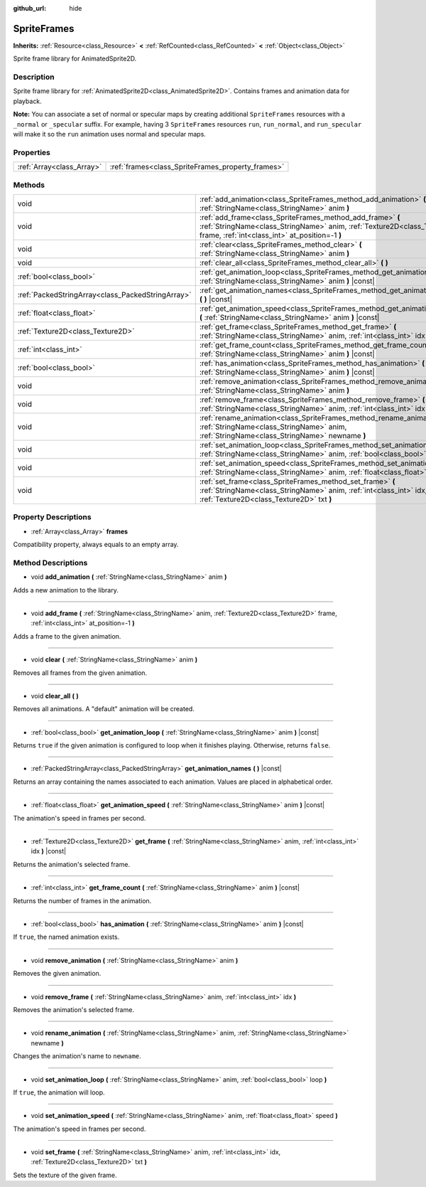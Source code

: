 :github_url: hide

.. Generated automatically by doc/tools/make_rst.py in Godot's source tree.
.. DO NOT EDIT THIS FILE, but the SpriteFrames.xml source instead.
.. The source is found in doc/classes or modules/<name>/doc_classes.

.. _class_SpriteFrames:

SpriteFrames
============

**Inherits:** :ref:`Resource<class_Resource>` **<** :ref:`RefCounted<class_RefCounted>` **<** :ref:`Object<class_Object>`

Sprite frame library for AnimatedSprite2D.

Description
-----------

Sprite frame library for :ref:`AnimatedSprite2D<class_AnimatedSprite2D>`. Contains frames and animation data for playback.

**Note:** You can associate a set of normal or specular maps by creating additional ``SpriteFrames`` resources with a ``_normal`` or ``_specular`` suffix. For example, having 3 ``SpriteFrames`` resources ``run``, ``run_normal``, and ``run_specular`` will make it so the ``run`` animation uses normal and specular maps.

Properties
----------

+---------------------------+---------------------------------------------------+
| :ref:`Array<class_Array>` | :ref:`frames<class_SpriteFrames_property_frames>` |
+---------------------------+---------------------------------------------------+

Methods
-------

+---------------------------------------------------+-------------------------------------------------------------------------------------------------------------------------------------------------------------------------------------------+
| void                                              | :ref:`add_animation<class_SpriteFrames_method_add_animation>` **(** :ref:`StringName<class_StringName>` anim **)**                                                                        |
+---------------------------------------------------+-------------------------------------------------------------------------------------------------------------------------------------------------------------------------------------------+
| void                                              | :ref:`add_frame<class_SpriteFrames_method_add_frame>` **(** :ref:`StringName<class_StringName>` anim, :ref:`Texture2D<class_Texture2D>` frame, :ref:`int<class_int>` at_position=-1 **)** |
+---------------------------------------------------+-------------------------------------------------------------------------------------------------------------------------------------------------------------------------------------------+
| void                                              | :ref:`clear<class_SpriteFrames_method_clear>` **(** :ref:`StringName<class_StringName>` anim **)**                                                                                        |
+---------------------------------------------------+-------------------------------------------------------------------------------------------------------------------------------------------------------------------------------------------+
| void                                              | :ref:`clear_all<class_SpriteFrames_method_clear_all>` **(** **)**                                                                                                                         |
+---------------------------------------------------+-------------------------------------------------------------------------------------------------------------------------------------------------------------------------------------------+
| :ref:`bool<class_bool>`                           | :ref:`get_animation_loop<class_SpriteFrames_method_get_animation_loop>` **(** :ref:`StringName<class_StringName>` anim **)** |const|                                                      |
+---------------------------------------------------+-------------------------------------------------------------------------------------------------------------------------------------------------------------------------------------------+
| :ref:`PackedStringArray<class_PackedStringArray>` | :ref:`get_animation_names<class_SpriteFrames_method_get_animation_names>` **(** **)** |const|                                                                                             |
+---------------------------------------------------+-------------------------------------------------------------------------------------------------------------------------------------------------------------------------------------------+
| :ref:`float<class_float>`                         | :ref:`get_animation_speed<class_SpriteFrames_method_get_animation_speed>` **(** :ref:`StringName<class_StringName>` anim **)** |const|                                                    |
+---------------------------------------------------+-------------------------------------------------------------------------------------------------------------------------------------------------------------------------------------------+
| :ref:`Texture2D<class_Texture2D>`                 | :ref:`get_frame<class_SpriteFrames_method_get_frame>` **(** :ref:`StringName<class_StringName>` anim, :ref:`int<class_int>` idx **)** |const|                                             |
+---------------------------------------------------+-------------------------------------------------------------------------------------------------------------------------------------------------------------------------------------------+
| :ref:`int<class_int>`                             | :ref:`get_frame_count<class_SpriteFrames_method_get_frame_count>` **(** :ref:`StringName<class_StringName>` anim **)** |const|                                                            |
+---------------------------------------------------+-------------------------------------------------------------------------------------------------------------------------------------------------------------------------------------------+
| :ref:`bool<class_bool>`                           | :ref:`has_animation<class_SpriteFrames_method_has_animation>` **(** :ref:`StringName<class_StringName>` anim **)** |const|                                                                |
+---------------------------------------------------+-------------------------------------------------------------------------------------------------------------------------------------------------------------------------------------------+
| void                                              | :ref:`remove_animation<class_SpriteFrames_method_remove_animation>` **(** :ref:`StringName<class_StringName>` anim **)**                                                                  |
+---------------------------------------------------+-------------------------------------------------------------------------------------------------------------------------------------------------------------------------------------------+
| void                                              | :ref:`remove_frame<class_SpriteFrames_method_remove_frame>` **(** :ref:`StringName<class_StringName>` anim, :ref:`int<class_int>` idx **)**                                               |
+---------------------------------------------------+-------------------------------------------------------------------------------------------------------------------------------------------------------------------------------------------+
| void                                              | :ref:`rename_animation<class_SpriteFrames_method_rename_animation>` **(** :ref:`StringName<class_StringName>` anim, :ref:`StringName<class_StringName>` newname **)**                     |
+---------------------------------------------------+-------------------------------------------------------------------------------------------------------------------------------------------------------------------------------------------+
| void                                              | :ref:`set_animation_loop<class_SpriteFrames_method_set_animation_loop>` **(** :ref:`StringName<class_StringName>` anim, :ref:`bool<class_bool>` loop **)**                                |
+---------------------------------------------------+-------------------------------------------------------------------------------------------------------------------------------------------------------------------------------------------+
| void                                              | :ref:`set_animation_speed<class_SpriteFrames_method_set_animation_speed>` **(** :ref:`StringName<class_StringName>` anim, :ref:`float<class_float>` speed **)**                           |
+---------------------------------------------------+-------------------------------------------------------------------------------------------------------------------------------------------------------------------------------------------+
| void                                              | :ref:`set_frame<class_SpriteFrames_method_set_frame>` **(** :ref:`StringName<class_StringName>` anim, :ref:`int<class_int>` idx, :ref:`Texture2D<class_Texture2D>` txt **)**              |
+---------------------------------------------------+-------------------------------------------------------------------------------------------------------------------------------------------------------------------------------------------+

Property Descriptions
---------------------

.. _class_SpriteFrames_property_frames:

- :ref:`Array<class_Array>` **frames**

Compatibility property, always equals to an empty array.

Method Descriptions
-------------------

.. _class_SpriteFrames_method_add_animation:

- void **add_animation** **(** :ref:`StringName<class_StringName>` anim **)**

Adds a new animation to the library.

----

.. _class_SpriteFrames_method_add_frame:

- void **add_frame** **(** :ref:`StringName<class_StringName>` anim, :ref:`Texture2D<class_Texture2D>` frame, :ref:`int<class_int>` at_position=-1 **)**

Adds a frame to the given animation.

----

.. _class_SpriteFrames_method_clear:

- void **clear** **(** :ref:`StringName<class_StringName>` anim **)**

Removes all frames from the given animation.

----

.. _class_SpriteFrames_method_clear_all:

- void **clear_all** **(** **)**

Removes all animations. A "default" animation will be created.

----

.. _class_SpriteFrames_method_get_animation_loop:

- :ref:`bool<class_bool>` **get_animation_loop** **(** :ref:`StringName<class_StringName>` anim **)** |const|

Returns ``true`` if the given animation is configured to loop when it finishes playing. Otherwise, returns ``false``.

----

.. _class_SpriteFrames_method_get_animation_names:

- :ref:`PackedStringArray<class_PackedStringArray>` **get_animation_names** **(** **)** |const|

Returns an array containing the names associated to each animation. Values are placed in alphabetical order.

----

.. _class_SpriteFrames_method_get_animation_speed:

- :ref:`float<class_float>` **get_animation_speed** **(** :ref:`StringName<class_StringName>` anim **)** |const|

The animation's speed in frames per second.

----

.. _class_SpriteFrames_method_get_frame:

- :ref:`Texture2D<class_Texture2D>` **get_frame** **(** :ref:`StringName<class_StringName>` anim, :ref:`int<class_int>` idx **)** |const|

Returns the animation's selected frame.

----

.. _class_SpriteFrames_method_get_frame_count:

- :ref:`int<class_int>` **get_frame_count** **(** :ref:`StringName<class_StringName>` anim **)** |const|

Returns the number of frames in the animation.

----

.. _class_SpriteFrames_method_has_animation:

- :ref:`bool<class_bool>` **has_animation** **(** :ref:`StringName<class_StringName>` anim **)** |const|

If ``true``, the named animation exists.

----

.. _class_SpriteFrames_method_remove_animation:

- void **remove_animation** **(** :ref:`StringName<class_StringName>` anim **)**

Removes the given animation.

----

.. _class_SpriteFrames_method_remove_frame:

- void **remove_frame** **(** :ref:`StringName<class_StringName>` anim, :ref:`int<class_int>` idx **)**

Removes the animation's selected frame.

----

.. _class_SpriteFrames_method_rename_animation:

- void **rename_animation** **(** :ref:`StringName<class_StringName>` anim, :ref:`StringName<class_StringName>` newname **)**

Changes the animation's name to ``newname``.

----

.. _class_SpriteFrames_method_set_animation_loop:

- void **set_animation_loop** **(** :ref:`StringName<class_StringName>` anim, :ref:`bool<class_bool>` loop **)**

If ``true``, the animation will loop.

----

.. _class_SpriteFrames_method_set_animation_speed:

- void **set_animation_speed** **(** :ref:`StringName<class_StringName>` anim, :ref:`float<class_float>` speed **)**

The animation's speed in frames per second.

----

.. _class_SpriteFrames_method_set_frame:

- void **set_frame** **(** :ref:`StringName<class_StringName>` anim, :ref:`int<class_int>` idx, :ref:`Texture2D<class_Texture2D>` txt **)**

Sets the texture of the given frame.

.. |virtual| replace:: :abbr:`virtual (This method should typically be overridden by the user to have any effect.)`
.. |const| replace:: :abbr:`const (This method has no side effects. It doesn't modify any of the instance's member variables.)`
.. |vararg| replace:: :abbr:`vararg (This method accepts any number of arguments after the ones described here.)`
.. |constructor| replace:: :abbr:`constructor (This method is used to construct a type.)`
.. |static| replace:: :abbr:`static (This method doesn't need an instance to be called, so it can be called directly using the class name.)`
.. |operator| replace:: :abbr:`operator (This method describes a valid operator to use with this type as left-hand operand.)`
